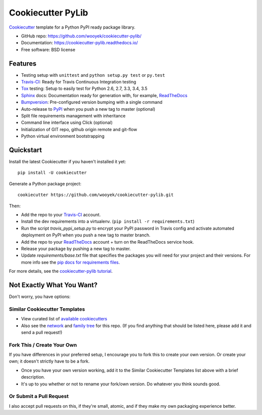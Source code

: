 ==================
Cookiecutter PyLib
==================

Cookiecutter_ template for a Python PyPI ready package library.

* GitHub repo: https://github.com/wooyek/cookiecutter-pylib/
* Documentation: https://cookiecutter-pylib.readthedocs.io/
* Free software: BSD license

.. image:: https://img.shields.io/travis/wooyek/cookiecutter-pylib.svg
    :target: https://travis-ci.org/wooyek/cookiecutter-pylib
    :alt: Linux build status on Travis CI

.. image:: https://ci.appveyor.com/api/projects/status/github/wooyek/cookiecutter-pylib?branch=master&svg=true
    :target: https://ci.appveyor.com/project/wooyek/cookiecutter-pylib/branch/master
    :alt: Windows build status on Appveyor


Features
--------

* Testing setup with ``unittest`` and ``python setup.py test`` or ``py.test``
* Travis-CI_: Ready for Travis Continuous Integration testing
* Tox_ testing: Setup to easily test for Python 2.6, 2.7, 3.3, 3.4, 3.5
* Sphinx_ docs: Documentation ready for generation with, for example, ReadTheDocs_
* Bumpversion_: Pre-configured version bumping with a single command
* Auto-release to PyPI_ when you push a new tag to master (optional)
* Split file requirements management with inheritance
* Command line interface using Click (optional)
* Initialization of GIT repo, github origin remote and git-flow
* Python virtual environment bootstrapping

.. _Cookiecutter: https://github.com/audreyr/cookiecutter


Quickstart
----------

Install the latest Cookiecutter if you haven't installed it yet::

    pip install -U cookiecutter

Generate a Python package project::

    cookiecutter https://github.com/wooyek/cookiecutter-pylib.git

Then:

* Add the repo to your Travis-CI_ account.
* Install the dev requirements into a virtualenv. (``pip install -r requirements.txt``)
* Run the script `travis_pypi_setup.py` to encrypt your PyPI password in Travis config
  and activate automated deployment on PyPI when you push a new tag to master branch.
* Add the repo to your ReadTheDocs_ account + turn on the ReadTheDocs service hook.
* Release your package by pushing a new tag to master.
* Update `requirements/base.txt` file that specifies the packages you will need for
  your project and their versions. For more info see the `pip docs for requirements files`_.

.. _`pip docs for requirements files`: https://pip.pypa.io/en/stable/user_guide/#requirements-files

For more details, see the `cookiecutter-pylib tutorial`_.

.. _`cookiecutter-pylib tutorial`: https://cookiecutter-pylib.readthedocs.io/en/latest/tutorial.html

Not Exactly What You Want?
--------------------------

Don't worry, you have options:

Similar Cookiecutter Templates
~~~~~~~~~~~~~~~~~~~~~~~~~~~~~~

* View curated list of `available cookiecutters`_

* Also see the `network`_ and `family tree`_ for this repo. (If you find
  anything that should be listed here, please add it and send a pull request!)

Fork This / Create Your Own
~~~~~~~~~~~~~~~~~~~~~~~~~~~

If you have differences in your preferred setup, I encourage you to fork this
to create your own version. Or create your own; it doesn't strictly have to
be a fork.

* Once you have your own version working, add it to the Similar Cookiecutter
  Templates list above with a brief description.

* It's up to you whether or not to rename your fork/own version. Do whatever
  you think sounds good.

Or Submit a Pull Request
~~~~~~~~~~~~~~~~~~~~~~~~

I also accept pull requests on this, if they're small, atomic, and if they
make my own packaging experience better.


.. _Travis-CI: http://travis-ci.org/
.. _Tox: http://testrun.org/tox/
.. _Sphinx: http://sphinx-doc.org/
.. _ReadTheDocs: https://readthedocs.io/
.. _`pyup.io`: https://pyup.io/
.. _Bumpversion: https://github.com/peritus/bumpversion
.. _PyPi: https://pypi.python.org/pypi

.. _`available cookiecutters`: http://cookiecutter.readthedocs.io/en/latest/readme.html#available-cookiecutters
.. _`tony/cookiecutter-pylib-pythonic`: https://github.com/tony/cookiecutter-pylib-pythonic
.. _`ardydedase/cookiecutter-pylib`: https://github.com/ardydedase/cookiecutter-pylib
.. _github comparison view: https://github.com/tony/cookiecutter-pylib-pythonic/compare/audreyr:master...master
.. _`network`: https://github.com/wooyek/cookiecutter-pylib/network
.. _`family tree`: https://github.com/wooyek/cookiecutter-pylib/network/members
